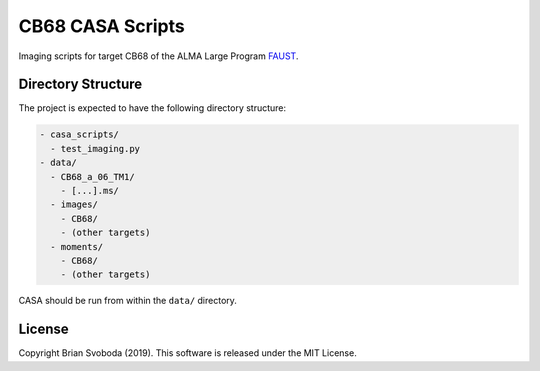 CB68 CASA Scripts
=================
Imaging scripts for target CB68 of the ALMA Large Program `FAUST <http://faust-alma.riken.jp/>`_.

Directory Structure
-------------------
The project is expected to have the following directory structure:

.. code-block::

    - casa_scripts/
      - test_imaging.py
    - data/
      - CB68_a_06_TM1/
        - [...].ms/
      - images/
        - CB68/
        - (other targets)
      - moments/
        - CB68/
        - (other targets)

CASA should be run from within the ``data/`` directory.

License
-------
Copyright Brian Svoboda (2019). This software is released under the MIT License.
